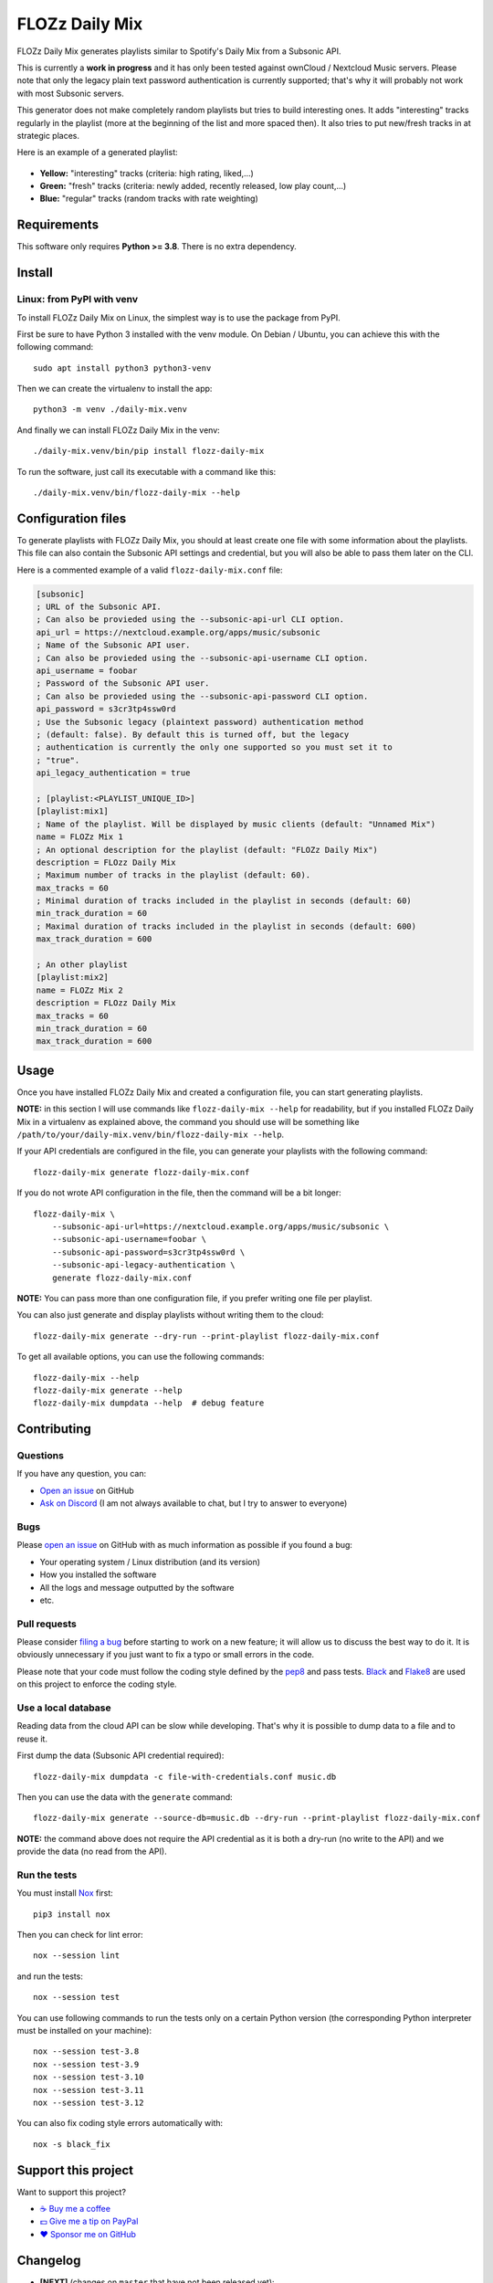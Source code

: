 FLOZz Daily Mix
===============

|GitHub| |License| |Discord| |Github Actions| |Black|

FLOZz Daily Mix generates playlists similar to Spotify's Daily Mix from a Subsonic API.

This is currently a **work in progress** and it has only been tested against ownCloud / Nextcloud Music servers. Please note that only the legacy plain text password authentication is currently supported; that's why it will probably not work with most Subsonic servers.

This generator does not make completely random playlists but tries to build interesting ones. It adds "interesting" tracks regularly in the playlist (more at the beginning of the list and more spaced then). It also tries to put new/fresh tracks in at strategic places.

Here is an example of a generated playlist:

.. figure:: ./example-playlist.png
   :target: ./example-playlist.png
   :alt: Screenshot: Generated playlist

* **Yellow:** "interesting" tracks (criteria: high rating, liked,...)
* **Green:** "fresh" tracks (criteria: newly added, recently released, low play count,...)
* **Blue:** "regular" tracks (random tracks with rate weighting)


Requirements
------------

This software only requires **Python >= 3.8**. There is no extra dependency.


Install
-------

Linux: from PyPI with venv
~~~~~~~~~~~~~~~~~~~~~~~~~~

To install FLOZz Daily Mix on Linux, the simplest way is to use the package from PyPI.

First be sure to have Python 3 installed with the venv module. On Debian / Ubuntu, you can achieve this with the following command::

    sudo apt install python3 python3-venv

Then we can create the virtualenv to install the app::

    python3 -m venv ./daily-mix.venv

And finally we can install FLOZz Daily Mix in the venv::

    ./daily-mix.venv/bin/pip install flozz-daily-mix

To run the software, just call its executable with a command like this::

    ./daily-mix.venv/bin/flozz-daily-mix --help


Configuration files
-------------------

To generate playlists with FLOZz Daily Mix, you should at least create one file with some information about the playlists. This file can also contain the Subsonic API settings and credential, but you will also be able to pass them later on the CLI.

Here is a commented example of a valid ``flozz-daily-mix.conf`` file:

.. code-block:: ini

    [subsonic]
    ; URL of the Subsonic API.
    ; Can also be provieded using the --subsonic-api-url CLI option.
    api_url = https://nextcloud.example.org/apps/music/subsonic
    ; Name of the Subsonic API user.
    ; Can also be provieded using the --subsonic-api-username CLI option.
    api_username = foobar
    ; Password of the Subsonic API user.
    ; Can also be provieded using the --subsonic-api-password CLI option.
    api_password = s3cr3tp4ssw0rd
    ; Use the Subsonic legacy (plaintext password) authentication method
    ; (default: false). By default this is turned off, but the legacy
    ; authentication is currently the only one supported so you must set it to
    ; "true".
    api_legacy_authentication = true

    ; [playlist:<PLAYLIST_UNIQUE_ID>]
    [playlist:mix1]
    ; Name of the playlist. Will be displayed by music clients (default: "Unnamed Mix")
    name = FLOZz Mix 1
    ; An optional description for the playlist (default: "FLOZz Daily Mix")
    description = FLOzz Daily Mix
    ; Maximum number of tracks in the playlist (default: 60).
    max_tracks = 60
    ; Minimal duration of tracks included in the playlist in seconds (default: 60)
    min_track_duration = 60
    ; Maximal duration of tracks included in the playlist in seconds (default: 600)
    max_track_duration = 600

    ; An other playlist
    [playlist:mix2]
    name = FLOZz Mix 2
    description = FLOzz Daily Mix
    max_tracks = 60
    min_track_duration = 60
    max_track_duration = 600


Usage
-----

Once you have installed FLOZz Daily Mix and created a configuration file, you can start generating playlists.

**NOTE:** in this section I will use commands like ``flozz-daily-mix --help`` for readability, but if you installed FLOZz Daily Mix in a virtualenv as explained above, the command you should use will be something like ``/path/to/your/daily-mix.venv/bin/flozz-daily-mix --help``.

If your API credentials are configured in the file, you can generate your playlists with the following command::

    flozz-daily-mix generate flozz-daily-mix.conf

If you do not wrote API configuration in the file, then the command will be a bit longer::

    flozz-daily-mix \
        --subsonic-api-url=https://nextcloud.example.org/apps/music/subsonic \
        --subsonic-api-username=foobar \
        --subsonic-api-password=s3cr3tp4ssw0rd \
        --subsonic-api-legacy-authentication \
        generate flozz-daily-mix.conf

**NOTE:** You can pass more than one configuration file, if you prefer writing one file per playlist.

You can also just generate and display playlists without writing them to the cloud::

    flozz-daily-mix generate --dry-run --print-playlist flozz-daily-mix.conf

To get all available options, you can use the following commands::

    flozz-daily-mix --help
    flozz-daily-mix generate --help
    flozz-daily-mix dumpdata --help  # debug feature


Contributing
------------

Questions
~~~~~~~~~

If you have any question, you can:

* `Open an issue <https://github.com/flozz/daily-mix/issues>`_ on GitHub
* `Ask on Discord <https://discord.gg/P77sWhuSs4>`_ (I am not always available to chat, but I try to answer to everyone)


Bugs
~~~~

Please `open an issue <https://github.com/flozz/daily-mix/issues>`_ on GitHub with as much information as possible if you found a bug:

* Your operating system / Linux distribution (and its version)
* How you installed the software
* All the logs and message outputted by the software
* etc.


Pull requests
~~~~~~~~~~~~~

Please consider `filing a bug <https://github.com/flozz/daily-mix/issues>`_ before starting to work on a new feature; it will allow us to discuss the best way to do it. It is obviously unnecessary if you just want to fix a typo or small errors in the code.

Please note that your code must follow the coding style defined by the `pep8 <https://pep8.org>`_ and pass tests. `Black <https://black.readthedocs.io/en/stable>`_ and `Flake8 <https://flake8.pycqa.org/en/latest>`_ are used on this project to enforce the coding style.


Use a local database
~~~~~~~~~~~~~~~~~~~~

Reading data from the cloud API can be slow while developing. That's why it is possible to dump data to a file and to reuse it.

First dump the data (Subsonic API credential required)::

    flozz-daily-mix dumpdata -c file-with-credentials.conf music.db

Then you can use the data with the ``generate`` command::

    flozz-daily-mix generate --source-db=music.db --dry-run --print-playlist flozz-daily-mix.conf

**NOTE:** the command above does not require the API credential as it is both a dry-run (no write to the API) and we provide the data (no read from the API).


Run the tests
~~~~~~~~~~~~~

You must install `Nox <https://nox.thea.codes/>`__ first::

    pip3 install nox

Then you can check for lint error::

    nox --session lint

and run the tests::

    nox --session test

You can use following commands to run the tests only on a certain Python version (the corresponding Python interpreter must be installed on your machine)::

    nox --session test-3.8
    nox --session test-3.9
    nox --session test-3.10
    nox --session test-3.11
    nox --session test-3.12

You can also fix coding style errors automatically with::

    nox -s black_fix


Support this project
--------------------

Want to support this project?

* `☕️ Buy me a coffee <https://www.buymeacoffee.com/flozz>`__
* `💵️ Give me a tip on PayPal <https://www.paypal.me/0xflozz>`__
* `❤️ Sponsor me on GitHub <https://github.com/sponsors/flozz>`__


Changelog
---------

* **[NEXT]** (changes on ``master`` that have not been released yet):

  * feat: Improved logging and added ``--quiet`` and ``--verbose`` CLI options (@flozz)

* **v0.1.0:**

  * feat: Get available musics from a Subsonic API, generate the playlists and write it to the API (@flozz)
  * feat: Implemented command line interface (@flozz)
  * feat: Implemented configuration file (@flozz)
  * feat: Implemented basic debug features (data dump, print playlist, dry-run) (@flozz)
  * docs: Initial basic documentation in the README (@flozz)


.. |GitHub| image:: https://img.shields.io/github/stars/flozz/daily-mix?label=GitHub&logo=github
   :target: https://github.com/flozz/daily-mix

.. |License| image:: https://img.shields.io/github/license/flozz/daily-mix
   :target: https://github.com/flozz/daily-mix/blob/master/COPYING

.. |Discord| image:: https://img.shields.io/badge/chat-Discord-8c9eff?logo=discord&logoColor=ffffff
   :target: https://discord.gg/P77sWhuSs4

.. |Github Actions| image:: https://github.com/flozz/daily-mix/actions/workflows/python-ci.yml/badge.svg
   :target: https://github.com/flozz/daily-mix/actions

.. |Black| image:: https://img.shields.io/badge/code%20style-black-000000.svg
   :target: https://black.readthedocs.io/en/stable
